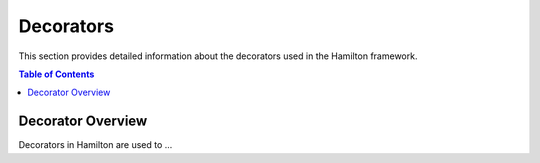 Decorators
==========

This section provides detailed information about the decorators used in the Hamilton framework.

.. contents:: Table of Contents
   :local:

Decorator Overview
------------------

Decorators in Hamilton are used to ...
